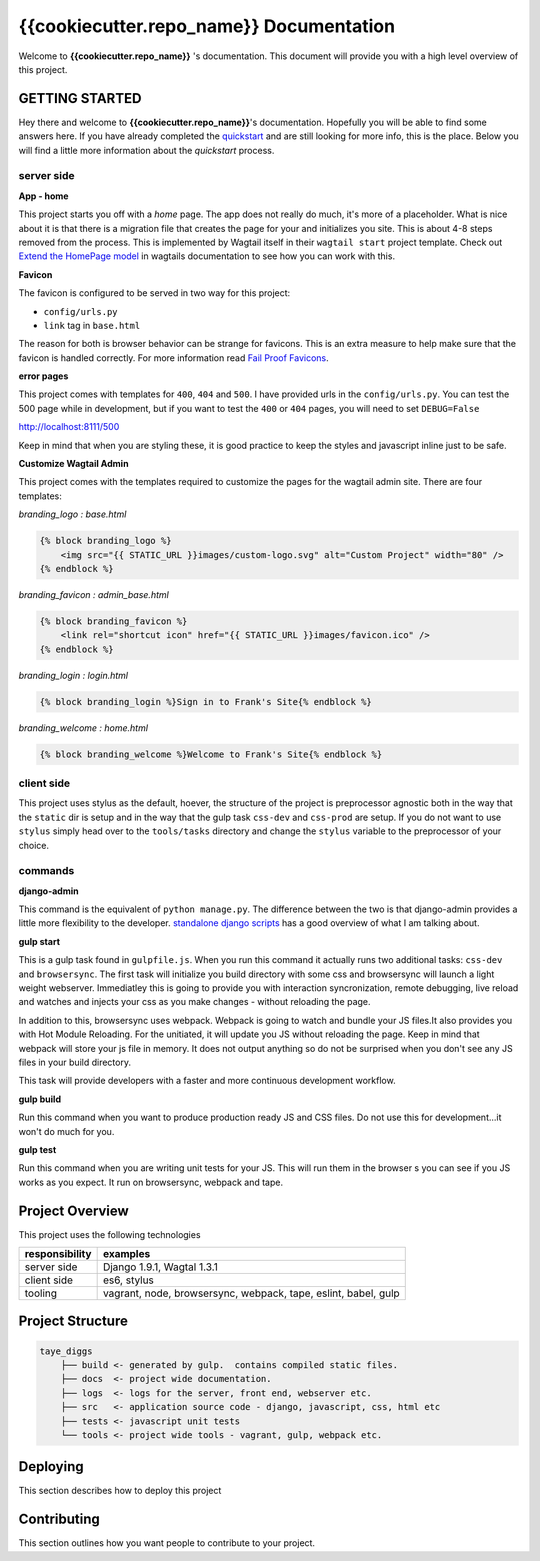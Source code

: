 ****************************************
{{cookiecutter.repo_name}} Documentation
****************************************

Welcome to **{{cookiecutter.repo_name}}** 's documentation.  This document will provide you with a high level overview of this project.

GETTING STARTED
===============

Hey there and welcome to **{{cookiecutter.repo_name}}**'s documentation.  Hopefully you will be able to find some answers here.  If you have already completed the `quickstart`_ and are still looking for more info, this is the place.  Below you will find a little more information about the *quickstart* process.

server side
-----------

**App - home**

This project starts you off with a *home* page.  The app does not really do much, it's more of a placeholder.  What is nice about it is that there is a migration file that creates the page for your and initializes you site.  This is about 4-8 steps removed from the process.  This is implemented by Wagtail itself in their ``wagtail start`` project template.  Check out `Extend the HomePage model`_ in wagtails documentation to see how you can work with this.

**Favicon**

The favicon is configured to be served in two way for this project:

* ``config/urls.py``
* ``link`` tag in ``base.html``

The reason for both is browser behavior can be strange for favicons.  This is an extra measure to help make sure that the favicon is handled correctly.  For more information read `Fail Proof Favicons`_.

**error pages**

This project comes with templates for ``400``, ``404`` and ``500``.  I have provided urls in the ``config/urls.py``.  You can test the 500 page while in development, but if you want to test the ``400`` or ``404`` pages, you will need to set ``DEBUG=False``

http://localhost:8111/500

Keep in mind that when you are styling these, it is good practice to keep the styles and javascript inline just to be safe.

**Customize Wagtail Admin**

This project comes with the templates required to customize the pages for the wagtail admin site.  There are four templates:

*branding_logo : base.html*

.. code-block:: html

    {% block branding_logo %}
        <img src="{{ STATIC_URL }}images/custom-logo.svg" alt="Custom Project" width="80" />
    {% endblock %}

*branding_favicon : admin_base.html*

.. code-block:: html

    {% block branding_favicon %}
        <link rel="shortcut icon" href="{{ STATIC_URL }}images/favicon.ico" />
    {% endblock %}

*branding_login : login.html*

.. code-block:: html

    {% block branding_login %}Sign in to Frank's Site{% endblock %}

*branding_welcome : home.html*

.. code-block:: html

    {% block branding_welcome %}Welcome to Frank's Site{% endblock %}


client side
-----------

This project uses stylus as the default, hoever, the structure of the project is preprocessor agnostic both in the way that the ``static`` dir is setup and in the way that the gulp task ``css-dev`` and ``css-prod`` are setup.  If you do not want to use ``stylus`` simply head over to the ``tools/tasks`` directory and change the ``stylus`` variable to the preprocessor of your choice.

commands
--------

**django-admin**

This command is the equivalent of ``python manage.py``.  The difference between the two is that django-admin provides a little more flexibility to the developer.  `standalone django scripts`_ has a good overview of what I am talking about.

**gulp start**

This is a gulp task found in ``gulpfile.js``.  When you run this command it actually runs two additional tasks: ``css-dev`` and ``browsersync``. The first task will initialize you build directory with some css and browsersync will launch a light weight webserver.  Immediatley this is going to provide you with interaction syncronization, remote debugging, live reload and watches and injects your css as you make changes - without reloading the page.

In addition to this, browsersync uses webpack.  Webpack is going to watch and bundle your JS files.It also provides you with Hot Module Reloading.  For the unitiated, it will update you JS without reloading the page.  Keep in mind that webpack will store your js file in memory.  It does not output anything so do not be surprised when you don't see any JS files in your build directory.

This task will provide developers with a faster and more continuous development workflow.

**gulp build**

Run this command when you want to produce production ready JS and CSS files.  Do not use this for development...it won't do much for you.

**gulp test**

Run this command when you are writing unit tests for your JS.  This will run them in the browser s you can see if you JS works as you expect.  It run on browsersync, webpack and tape.

Project Overview
================

This project uses the following technologies

+----------------+----------------------------------------------------------------+
| responsibility | examples                                                       |
+================+================================================================+
| server side    | Django 1.9.1, Wagtal 1.3.1                                     |
+----------------+----------------------------------------------------------------+
| client side    | es6, stylus                                                    |
+----------------+----------------------------------------------------------------+
| tooling        | vagrant, node, browsersync, webpack, tape, eslint, babel, gulp |
+----------------+----------------------------------------------------------------+

Project Structure
=================

.. code-block::

    taye_diggs
        ├── build <- generated by gulp.  contains compiled static files.
        ├── docs  <- project wide documentation.
        ├── logs  <- logs for the server, front end, webserver etc.
        ├── src   <- application source code - django, javascript, css, html etc
        ├── tests <- javascript unit tests
        └── tools <- project wide tools - vagrant, gulp, webpack etc.


Deploying
=========

This section describes how to deploy this project


Contributing
============

This section outlines how you want people to contribute to your project.

.. _quickstart: http://google.ca
.. _standalone django scripts: http://www.b-list.org/weblog/2007/sep/22/standalone-django-scripts/
.. _Extend the HomePage model: http://docs.wagtail.io/en/v1.3.1/getting_started/tutorial.html
.. _Fail Proof Favicons: http://staticfiles.productiondjango.com/blog/failproof-favicons/

